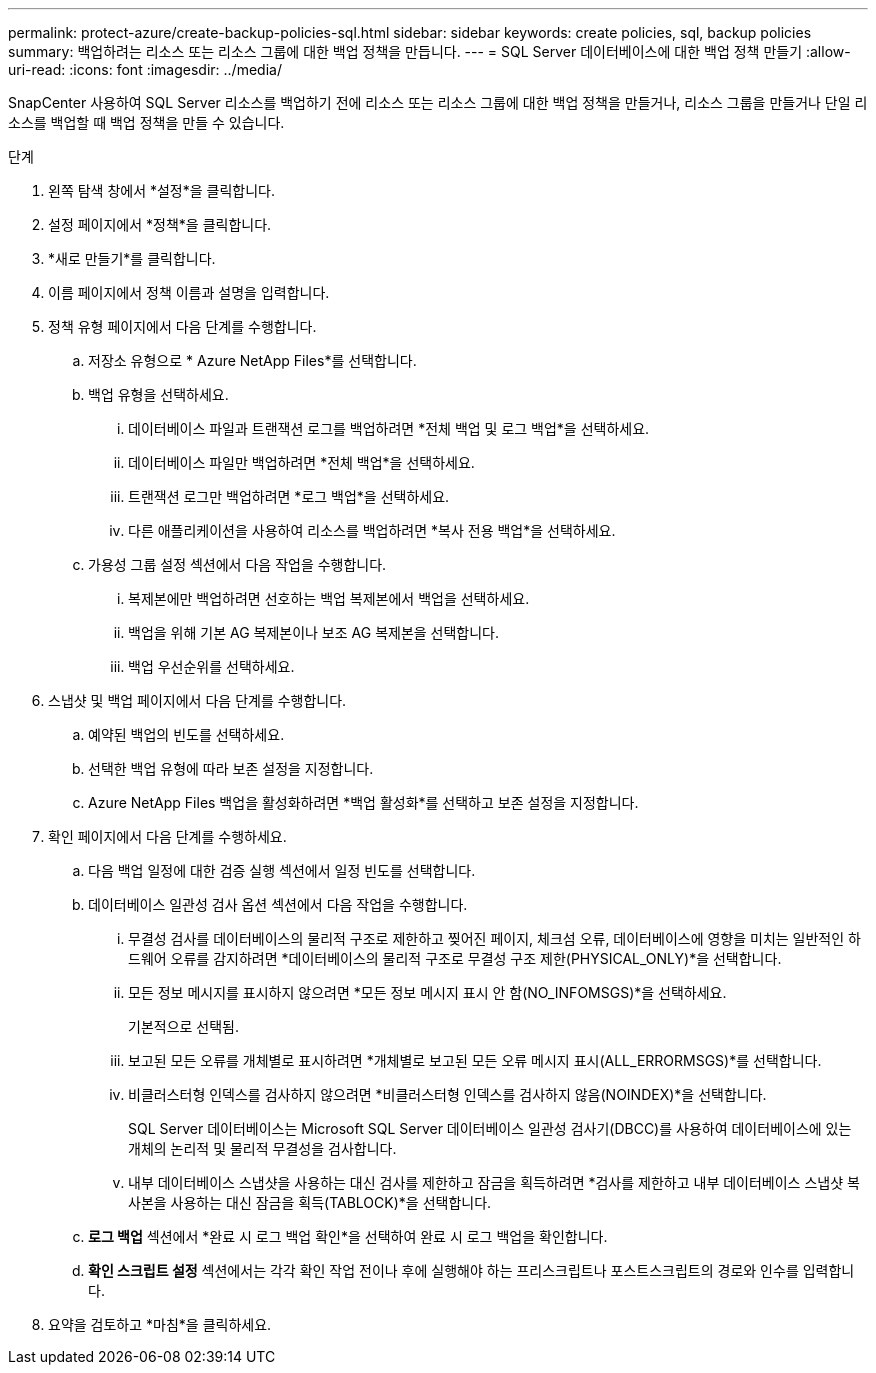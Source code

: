 ---
permalink: protect-azure/create-backup-policies-sql.html 
sidebar: sidebar 
keywords: create policies, sql, backup policies 
summary: 백업하려는 리소스 또는 리소스 그룹에 대한 백업 정책을 만듭니다. 
---
= SQL Server 데이터베이스에 대한 백업 정책 만들기
:allow-uri-read: 
:icons: font
:imagesdir: ../media/


[role="lead"]
SnapCenter 사용하여 SQL Server 리소스를 백업하기 전에 리소스 또는 리소스 그룹에 대한 백업 정책을 만들거나, 리소스 그룹을 만들거나 단일 리소스를 백업할 때 백업 정책을 만들 수 있습니다.

.단계
. 왼쪽 탐색 창에서 *설정*을 클릭합니다.
. 설정 페이지에서 *정책*을 클릭합니다.
. *새로 만들기*를 클릭합니다.
. 이름 페이지에서 정책 이름과 설명을 입력합니다.
. 정책 유형 페이지에서 다음 단계를 수행합니다.
+
.. 저장소 유형으로 * Azure NetApp Files*를 선택합니다.
.. 백업 유형을 선택하세요.
+
... 데이터베이스 파일과 트랜잭션 로그를 백업하려면 *전체 백업 및 로그 백업*을 선택하세요.
... 데이터베이스 파일만 백업하려면 *전체 백업*을 선택하세요.
... 트랜잭션 로그만 백업하려면 *로그 백업*을 선택하세요.
... 다른 애플리케이션을 사용하여 리소스를 백업하려면 *복사 전용 백업*을 선택하세요.


.. 가용성 그룹 설정 섹션에서 다음 작업을 수행합니다.
+
... 복제본에만 백업하려면 선호하는 백업 복제본에서 백업을 선택하세요.
... 백업을 위해 기본 AG 복제본이나 보조 AG 복제본을 선택합니다.
... 백업 우선순위를 선택하세요.




. 스냅샷 및 백업 페이지에서 다음 단계를 수행합니다.
+
.. 예약된 백업의 빈도를 선택하세요.
.. 선택한 백업 유형에 따라 보존 설정을 지정합니다.
.. Azure NetApp Files 백업을 활성화하려면 *백업 활성화*를 선택하고 보존 설정을 지정합니다.


. 확인 페이지에서 다음 단계를 수행하세요.
+
.. 다음 백업 일정에 대한 검증 실행 섹션에서 일정 빈도를 선택합니다.
.. 데이터베이스 일관성 검사 옵션 섹션에서 다음 작업을 수행합니다.
+
... 무결성 검사를 데이터베이스의 물리적 구조로 제한하고 찢어진 페이지, 체크섬 오류, 데이터베이스에 영향을 미치는 일반적인 하드웨어 오류를 감지하려면 *데이터베이스의 물리적 구조로 무결성 구조 제한(PHYSICAL_ONLY)*을 선택합니다.
... 모든 정보 메시지를 표시하지 않으려면 *모든 정보 메시지 표시 안 함(NO_INFOMSGS)*을 선택하세요.
+
기본적으로 선택됨.

... 보고된 모든 오류를 개체별로 표시하려면 *개체별로 보고된 모든 오류 메시지 표시(ALL_ERRORMSGS)*를 선택합니다.
... 비클러스터형 인덱스를 검사하지 않으려면 *비클러스터형 인덱스를 검사하지 않음(NOINDEX)*을 선택합니다.
+
SQL Server 데이터베이스는 Microsoft SQL Server 데이터베이스 일관성 검사기(DBCC)를 사용하여 데이터베이스에 있는 개체의 논리적 및 물리적 무결성을 검사합니다.

... 내부 데이터베이스 스냅샷을 사용하는 대신 검사를 제한하고 잠금을 획득하려면 *검사를 제한하고 내부 데이터베이스 스냅샷 복사본을 사용하는 대신 잠금을 획득(TABLOCK)*을 선택합니다.


.. *로그 백업* 섹션에서 *완료 시 로그 백업 확인*을 선택하여 완료 시 로그 백업을 확인합니다.
.. *확인 스크립트 설정* 섹션에서는 각각 확인 작업 전이나 후에 실행해야 하는 프리스크립트나 포스트스크립트의 경로와 인수를 입력합니다.


. 요약을 검토하고 *마침*을 클릭하세요.

